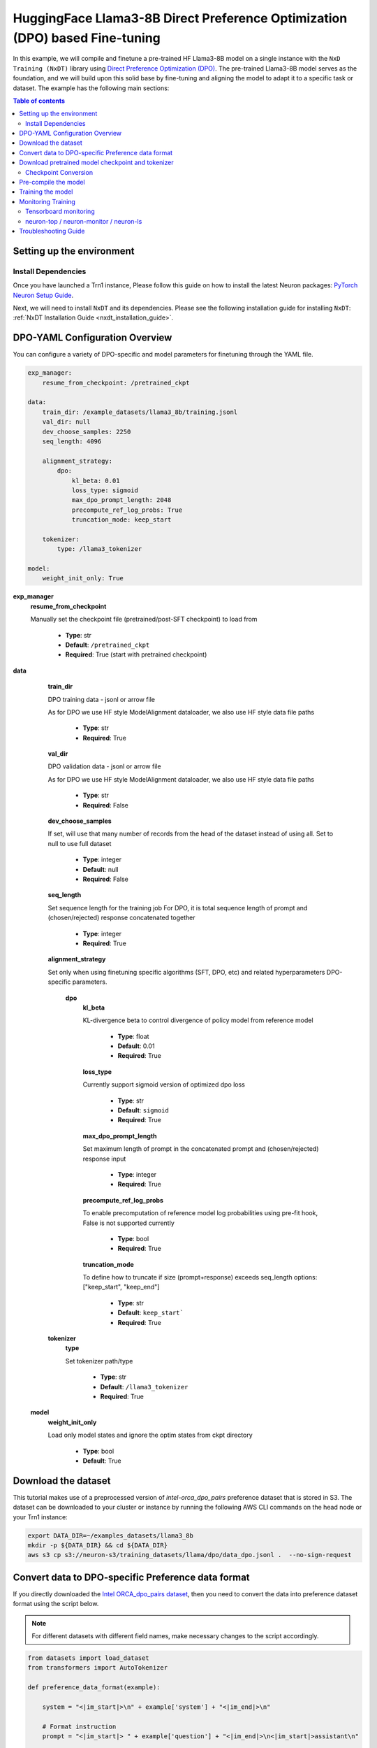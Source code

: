 .. _hf_llama3_8B_DPO:

HuggingFace Llama3-8B Direct Preference Optimization (DPO) based Fine-tuning
============================================================================

In this example, we will compile and finetune a pre-trained
HF Llama3-8B model on a single instance with the ``NxD Training (NxDT)`` library
using `Direct Preference Optimization (DPO) <https://arxiv.org/pdf/2305.18290>`_.
The pre-trained Llama3-8B model serves as the foundation, and we will
build upon this solid base by fine-tuning and aligning the model to adapt
it to a specific task or dataset.
The example has the following main sections:

.. contents:: Table of contents
   :local:
   :depth: 2

Setting up the environment
--------------------------

Install Dependencies
^^^^^^^^^^^^^^^^^^^^

Once you have launched a Trn1 instance,
Please follow this guide on how to install the latest Neuron packages:
`PyTorch Neuron Setup Guide
<https://awsdocs-neuron.readthedocs-hosted.com/en/latest/general/setup/torch-neuronx.html#setup-torch-neuronx>`_.

Next, we will need to install ``NxDT`` and its dependencies.
Please see the following installation guide for installing ``NxDT``:
:ref:`NxDT Installation Guide <nxdt_installation_guide>`.


DPO-YAML Configuration Overview
-------------------------------

You can configure a variety of DPO-specific and model parameters for finetuning through the YAML file.

.. code-block:: yaml

    exp_manager:
        resume_from_checkpoint: /pretrained_ckpt

    data:
        train_dir: /example_datasets/llama3_8b/training.jsonl
        val_dir: null
        dev_choose_samples: 2250
        seq_length: 4096

        alignment_strategy:
            dpo:
                kl_beta: 0.01
                loss_type: sigmoid
                max_dpo_prompt_length: 2048
                precompute_ref_log_probs: True
                truncation_mode: keep_start

        tokenizer:
            type: /llama3_tokenizer

    model:
        weight_init_only: True


**exp_manager**
    **resume_from_checkpoint**

    Manually set the checkpoint file (pretrained/post-SFT checkpoint) to load from

        * **Type**: str
        * **Default**: ``/pretrained_ckpt``
        * **Required**: True (start with pretrained checkpoint)

**data**
    **train_dir**

    DPO training data - jsonl or arrow file

    As for DPO we use HF style ModelAlignment dataloader, we also use HF style data file paths

        * **Type**: str
        * **Required**: True

    **val_dir**

    DPO validation data - jsonl or arrow file

    As for DPO we use HF style ModelAlignment dataloader, we also use HF style data file paths

        * **Type**: str
        * **Required**: False

    **dev_choose_samples**

    If set, will use that many number of records from the
    head of the dataset instead of using all. Set to null to use full dataset

        * **Type**: integer
        * **Default**: null
        * **Required**: False

    **seq_length**

    Set sequence length for the training job
    For DPO, it is total sequence length of prompt and (chosen/rejected) response concatenated together

        * **Type**: integer
        * **Required**: True

    **alignment_strategy**

    Set only when using finetuning specific algorithms (SFT, DPO, etc) and related hyperparameters
    DPO-specific parameters.

        **dpo**
            **kl_beta**

            KL-divergence beta to control divergence of policy model from reference model

                * **Type**: float
                * **Default**: 0.01
                * **Required**: True

            **loss_type**

            Currently support sigmoid version of optimized dpo loss

                * **Type**: str
                * **Default**: ``sigmoid``
                * **Required**: True

            **max_dpo_prompt_length**

            Set maximum length of prompt in the concatenated prompt and (chosen/rejected) response input

                * **Type**: integer
                * **Required**: True

            **precompute_ref_log_probs**

            To enable precomputation of reference model log probabilities using pre-fit hook,
            False is not supported currently

                * **Type**: bool
                * **Required**: True

            **truncation_mode**

            To define how to truncate if size (prompt+response) exceeds seq_length
            options: ["keep_start", "keep_end"]

                * **Type**: str
                * **Default**: ``keep_start```
                * **Required**: True

    **tokenizer**
        **type**

        Set tokenizer path/type

            * **Type**: str
            * **Default**: ``/llama3_tokenizer``
            * **Required**: True

 **model**
        **weight_init_only**

        Load only model states and ignore the optim states from ckpt directory

            * **Type**: bool
            * **Default**: True


Download the dataset
--------------------

This tutorial makes use of a preprocessed version of `intel-orca_dpo_pairs` preference
dataset that is stored in S3. The dataset can be downloaded to your cluster or instance
by running the following AWS CLI commands on the head node or your Trn1 instance:

.. code-block:: bash

    export DATA_DIR=~/examples_datasets/llama3_8b
    mkdir -p ${DATA_DIR} && cd ${DATA_DIR}
    aws s3 cp s3://neuron-s3/training_datasets/llama/dpo/data_dpo.jsonl .  --no-sign-request


Convert data to DPO-specific Preference data format
---------------------------------------------------

If you directly downloaded the `Intel ORCA_dpo_pairs dataset <https://huggingface.co/datasets/Intel/orca_dpo_pairs>`_, then you need to convert the
data into preference dataset format using the script below.

.. note::
    For different datasets with different field names, make necessary changes to the script accordingly.

.. code-block:: python

    from datasets import load_dataset
    from transformers import AutoTokenizer

    def preference_data_format(example):

        system = "<|im_start|>\n" + example['system'] + "<|im_end|>\n"

        # Format instruction
        prompt = "<|im_start|> " + example['question'] + "<|im_end|>\n<|im_start|>assistant\n"

        # Format chosen answer
        chosen = example['chosen'] + "<|im_end|>\n"

        # Format rejected answer
        rejected = example['rejected'] + "<|im_end|>\n"

        return {
            "prompt": system + prompt,
            "chosen": chosen,
            "rejected": rejected,
        }

    # Particular dataset with following fields: "system", "question", "chosen", "rejected"
    dataset = load_dataset("json", data_files="orca_rlhf.jsonl", split="train")

    # Save columns
    original_columns = dataset.column_names

    # Format dataset
    dataset = dataset.map(
        preference_data_format,
        remove_columns=original_columns
        )

    # save converted preference dataset
    dataset.to_json("data_dpo.jsonl")


Download pretrained model checkpoint and tokenizer
--------------------------------------------------

In this tutorial, we will use a pretrained Llama3-8B checkpoint (post-SFT checkpoint preferred)
from the original repository.
Follow the steps to download tokenizer and model checkpoint from
the pretraining stage: `<https://llama.meta.com/llama-downloads/>`_

Create a folder ``llama3_tokenizer`` and copy the tokenizer contents to it.

Modify the following paths in YAML file based on your specific directory configuration:

1. ``model.model_config``
2. ``exp_manager.resume_from_checkpoint``
3. ``tokenizer.type``
4. ``train_dir`` and ``val_dir``

You can use your custom model, pretrained checkpoint and tokenizer by
modifying the ``hf_llama3_8B_DPO_config.yaml`` file.


Checkpoint Conversion
^^^^^^^^^^^^^^^^^^^^^

Follow this :ref:`Checkpoint Conversion Guide <checkpoint_conversion>` to convert the
HF-style Llama3-8B checkpoint
to NxDT supported format and store it in ``pretrained_ckpt`` directory.
Modify the config parameter ``exp_manager.resume_from_checkpoint`` path to the
converted pretrained checkpoint path.

Pre-compile the model
---------------------

By default, PyTorch Neuron uses a just in time (JIT) compilation flow that sequentially
compiles all of the neural network compute graphs as they are encountered during a training job.
The compiled graphs are cached in a local compiler cache so that subsequent training jobs
can leverage the compiled graphs and avoid compilation
(so long as the graph signatures and Neuron version have not changed).

An alternative to the JIT flow is to use the included ``neuron_parallel_compile``
command to perform ahead of time (AOT) compilation. In the AOT compilation flow,
the compute graphs are first identified and extracted during a short simulated training run,
and the extracted graphs are then compiled and cached using parallel compilation,
which is considerably faster than the JIT flow.

First, ensure that you are using the proper config file in the ``conf/`` directory.
In the ``train.sh`` file, ensure that the ``CONF_FILE`` variable is properly
set to the config for the model you want to use. In our case,
it will be ``hf_llama3_8B_DPO_config``. The default config here is a 8B parameter model,
but users can also add their own ``conf/*.yaml`` files and run different configs and
hyperparameters if desired. Please see :ref:`Config Overview <nxdt_config_overview>`
for examples and usage for the ``.yaml`` config files.

Next, run the following commands to launch an AOT pre-compilation job on your instance:

.. code-block:: bash

    cd ~/neuronx-distributed-training/examples
    export COMPILE=1
    ./train.sh

The compile output and logs will be shown directly in the terminal
and you will see logs similar to this:

.. code-block:: bash

    2024-10-24 18:49:49.000950: INFO ||NEURON_PARALLEL_COMPILE||: Total graphs: 32
    2024-10-24 18:49:49.000950: INFO ||NEURON_PARALLEL_COMPILE||: Total successful compilations: 32
    2024-10-24 18:49:49.000950: INFO ||NEURON_PARALLEL_COMPILE||: Total failed compilations: 0

Then, you know your compilation has successfully completed.

.. note::
    The number of graphs will differ based on package versions, models, and other factors.
    This is just an example.


Training the model
------------------

The pre-training job is launched almost exactly in the same way as the compile job.
We now turn off the ``COMPILE`` environment variable and
run the same training script to start pre-training.

On a single instance:

.. code-block:: bash

    export COMPILE=0
    ./train.sh

Once the model is loaded onto the Trainium accelerators and training has commenced,
you will begin to see output indicating the job progress:

Example:

.. code-block:: bash

    Epoch 0:   0%|          | 1/250 [00:20<1:26:16, 20.79s/it, loss=2.24, v_num=9-50, reduced_train_loss=2.240, global_step=0.000, consumed_samples=4.000]
    Epoch 0:   1%|          | 2/250 [00:38<1:18:33, 19.01s/it, loss=6.45, v_num=9-50, reduced_train_loss=2.240, global_step=1.000, consumed_samples=8.000]
    Epoch 0:   1%|          | 3/250 [00:45<1:02:29, 15.18s/it, loss=6.45, v_num=9-50, reduced_train_loss=2.240, global_step=1.000, consumed_samples=8.000]

Monitoring Training
-------------------

Tensorboard monitoring
^^^^^^^^^^^^^^^^^^^^^^

In addition to the text-based job monitoring described in the previous section,
you can also use standard tools such as TensorBoard to monitor training job progress.
To view an ongoing training job in TensorBoard, you first need to identify the
experiment directory associated with your ongoing job.
This will typically be the most recently created directory under
``~/neuronx-distributed-training/examples/nemo_experiments/hf_llama3_8B/``.
Once you have identifed the directory, cd into it, and then launch TensorBoard:

.. code-block:: bash

    cd ~/neuronx-distributed-training/examples/nemo_experiments/hf_llama3_8B/
    tensorboard --logdir ./

With TensorBoard running, you can then view the TensorBoard dashboard by browsing to
``http://localhost:6006`` on your local machine. If you cannot access TensorBoard at this address,
please make sure that you have port-forwarded TCP port 6006 when SSH'ing into the head node,

.. code-block:: bash

    ssh -i YOUR_KEY.pem ubuntu@HEAD_NODE_IP_ADDRESS -L 6006:127.0.0.1:6006

neuron-top / neuron-monitor / neuron-ls
^^^^^^^^^^^^^^^^^^^^^^^^^^^^^^^^^^^^^^^

The `neuron-top <https://awsdocs-neuron.readthedocs-hosted.com/en/latest/tools/neuron-sys-tools/neuron-top-user-guide.html>`_
tool can be used to view useful information about NeuronCore utilization, vCPU and RAM utilization,
and loaded graphs on a per-node basis. To use neuron-top during on ongoing training job, run ``neuron-top``:

.. code-block:: bash

    ssh compute1-dy-queue1-i1-1  # to determine which compute nodes are in use, run the squeue command
    neuron-top

Similarly, once you are logged into one of the active compute nodes,
you can also use other Neuron tools such as
`neuron-monitor <https://awsdocs-neuron.readthedocs-hosted.com/en/latest/tools/neuron-sys-tools/neuron-monitor-user-guide.html>`_
and `neuron-ls <https://awsdocs-neuron.readthedocs-hosted.com/en/latest/tools/neuron-sys-tools/neuron-monitor-user-guide.html>`_
to capture performance and utilization statistics and to understand NeuronCore allocation.

Troubleshooting Guide
---------------------

For issues with ``NxDT``, please see:
:ref:`NxDT Known Issues <nxdt_known_issues>`
